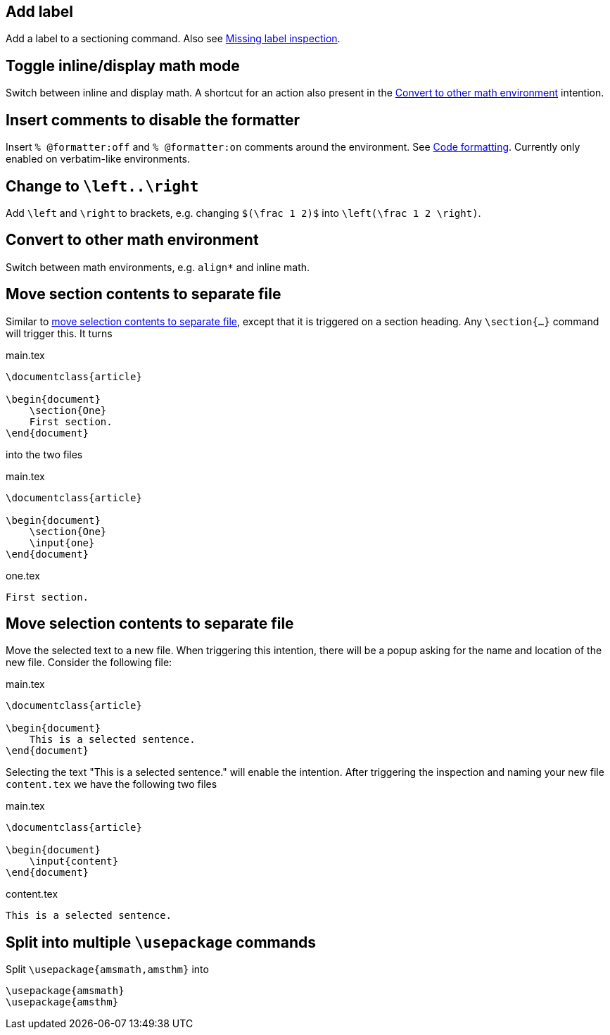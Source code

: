 == Add label

Add a label to a sectioning command. Also see link:Conventions#Missing-labels[Missing label inspection].

== Toggle inline/display math mode

Switch between inline and display math. A shortcut for an action also present in the link:Intentions#convert-to-other-math-environment[Convert to other math environment] intention.

== Insert comments to disable the formatter

Insert `% @formatter:off` and `% @formatter:on` comments around the environment.
See link:Code-formatting[Code formatting].
Currently only enabled on verbatim-like environments.

== Change to `\left..\right`

Add `\left` and `\right` to brackets, e.g. changing `$(\frac 1 2)$` into `\left(\frac 1 2 \right)`.

== Convert to other math environment

Switch between math environments, e.g. `align*` and inline math.

== [[move-section-to-file]]Move section contents to separate file
Similar to link:Intentions#selection-to-file[move selection contents to separate file], except that it is triggered on
a section heading. Any `\section{...}` command will trigger this. It turns

.main.tex
[source,latex]
----
\documentclass{article}

\begin{document}
    \section{One}
    First section.
\end{document}
----

into the two files

.main.tex
[source,latex]
----
\documentclass{article}

\begin{document}
    \section{One}
    \input{one}
\end{document}
----

.one.tex
[source, latex]
----
First section.
----

== [[selection-to-file]]Move selection contents to separate file
Move the selected text to a new file. When triggering this intention, there will be a popup asking for the name and
location of the new file. Consider the following file:

.main.tex
[source,latex]
----
\documentclass{article}

\begin{document}
    This is a selected sentence.
\end{document}
----

Selecting the text "This is a selected sentence." will enable the intention. After triggering the inspection and naming
your new file `content.tex` we have the following two files

.main.tex
[source, latex]
----
\documentclass{article}

\begin{document}
    \input{content}
\end{document}
----

.content.tex
[source, latex]
----
This is a selected sentence.
----

== Split into multiple `\usepackage` commands

Split `\usepackage{amsmath,amsthm}` into

[source,latex]
----
\usepackage{amsmath}
\usepackage{amsthm}
----

